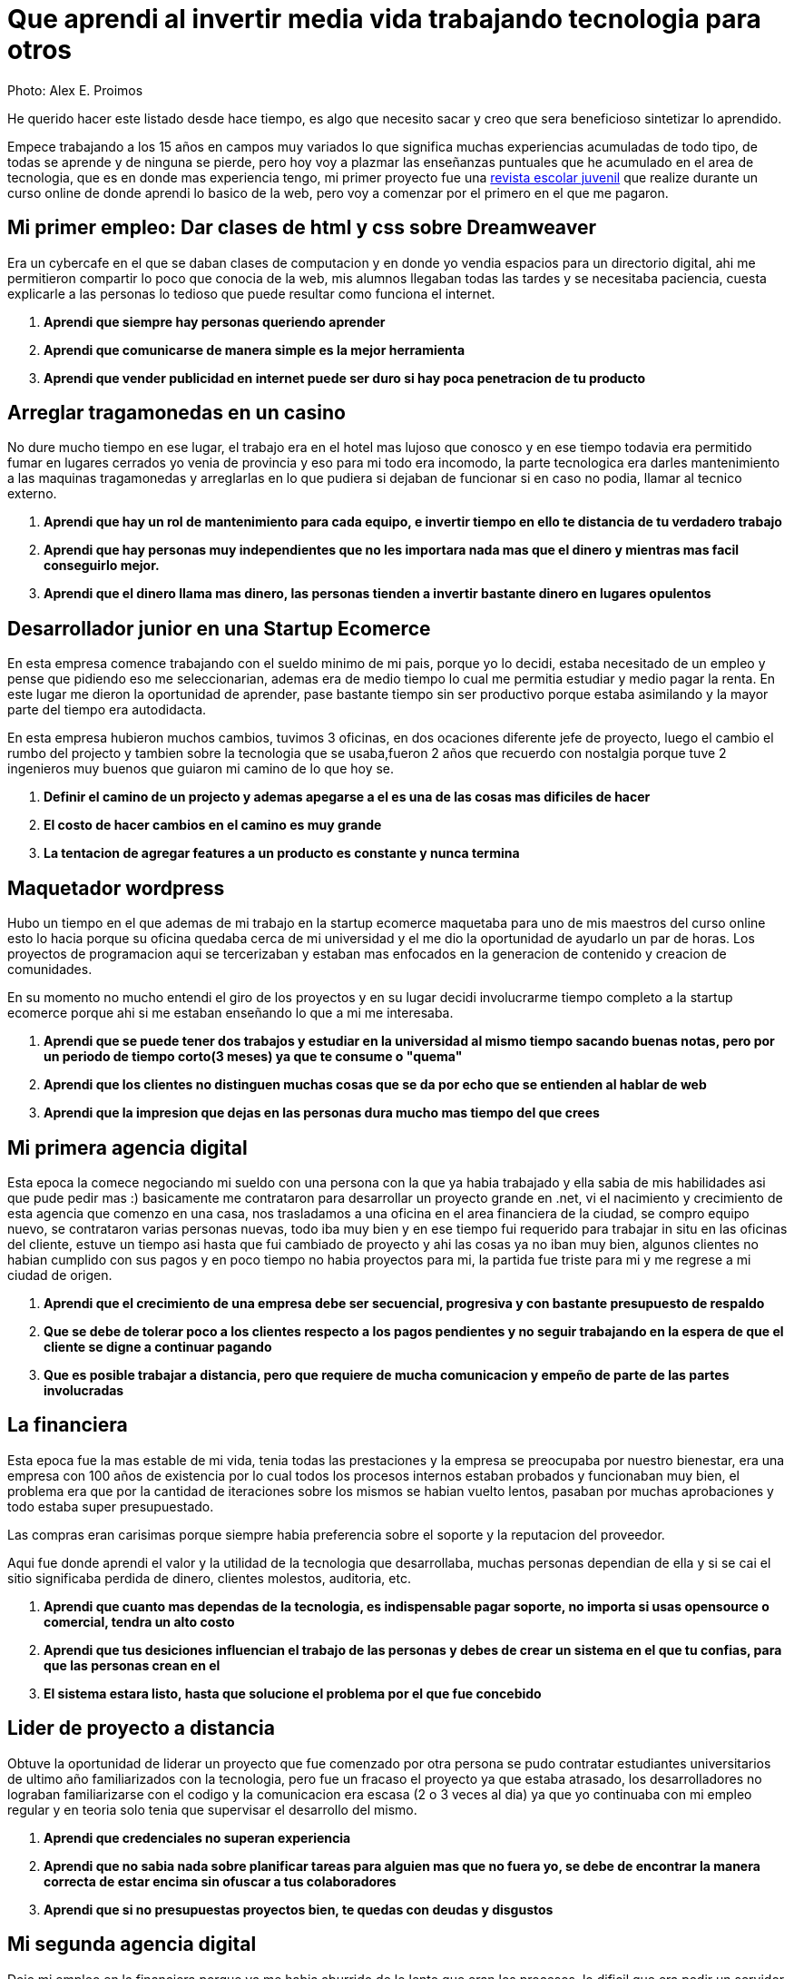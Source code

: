 = Que aprendi al invertir media vida trabajando tecnologia para otros
:hp-image: http://photo.foter.com/photos/44/office-politics-a-rise-to-the-top-2.jpg
:hp-tags: articles


Photo: Alex E. Proimos


He querido hacer este listado desde hace tiempo, es algo que necesito sacar y creo que sera beneficioso sintetizar lo aprendido.

Empece trabajando a los 15 años en campos muy variados lo que significa muchas experiencias acumuladas de todo tipo, de todas se aprende y de ninguna se pierde, pero hoy voy a plazmar las enseñanzas puntuales que he acumulado en el area de tecnologia, que es en donde mas experiencia tengo, mi primer proyecto fue una link:http://mush.5u.com[revista escolar juvenil] que realize durante un curso online de donde aprendi lo basico de la web, pero voy a comenzar por el primero en el que me pagaron. 


== Mi primer empleo: Dar clases de html y css sobre Dreamweaver
Era un cybercafe en el que se daban clases de computacion y en donde yo vendia espacios para un directorio digital, ahi me permitieron compartir lo poco que conocia de la web, mis alumnos llegaban todas las tardes y se necesitaba paciencia, cuesta explicarle a las personas lo tedioso que puede resultar como funciona el internet.

. *Aprendi que siempre hay personas queriendo aprender*
. *Aprendi que comunicarse de manera simple es la mejor herramienta*
. *Aprendi que vender publicidad en internet puede ser duro si hay poca penetracion de tu producto*

== Arreglar tragamonedas en un casino
No dure mucho tiempo en ese lugar, el trabajo era en el hotel mas lujoso que conosco y en ese tiempo todavia era permitido fumar en lugares cerrados yo venia de provincia y eso para mi todo era incomodo, la parte tecnologica era darles mantenimiento a las maquinas tragamonedas y arreglarlas en lo que pudiera si dejaban de funcionar si en caso no podia, llamar al tecnico externo. 

. *Aprendi que hay un rol de mantenimiento para cada equipo, e invertir tiempo en ello te distancia de tu verdadero trabajo*
. *Aprendi que hay personas muy independientes que no les importara nada mas que el dinero y mientras mas facil conseguirlo mejor.*
. *Aprendi que el dinero llama mas dinero, las personas tienden a invertir bastante dinero en lugares opulentos*

== Desarrollador junior en una Startup Ecomerce
En esta empresa comence trabajando con el sueldo minimo de mi pais, porque yo lo decidi, estaba necesitado de un empleo y pense que pidiendo eso me seleccionarian, ademas era de medio tiempo lo cual me permitia estudiar y medio pagar la renta. En este lugar me dieron la oportunidad de aprender, pase bastante tiempo sin ser productivo porque estaba asimilando y la mayor parte del tiempo era autodidacta.

En esta empresa hubieron muchos cambios, tuvimos 3 oficinas, en dos ocaciones diferente jefe de proyecto, luego el cambio el rumbo del projecto y tambien sobre la tecnologia que se usaba,fueron 2 años que recuerdo con nostalgia porque tuve 2 ingenieros muy buenos que guiaron mi camino de lo que hoy se.


. *Definir el camino de un projecto y ademas apegarse a el es una de las cosas mas dificiles de hacer*

. *El costo de hacer cambios en el camino es muy grande*
. *La tentacion de agregar features a un producto es constante y nunca termina*

== Maquetador wordpress
Hubo un tiempo en el que ademas de mi trabajo en la startup ecomerce maquetaba para uno de mis maestros del curso online esto lo hacia porque su oficina quedaba cerca de mi universidad y el me dio la oportunidad de ayudarlo un par de horas. Los proyectos de programacion aqui se tercerizaban y estaban mas enfocados en la generacion de contenido y creacion de comunidades.

En su momento no mucho entendi el giro de los proyectos y en su lugar decidi involucrarme tiempo completo a la startup ecomerce porque ahi si me estaban enseñando lo que a mi me interesaba.

. *Aprendi que se puede tener dos trabajos y estudiar en la universidad al mismo tiempo sacando buenas notas, pero por un periodo de tiempo corto(3 meses) ya que te consume o "quema"*
. *Aprendi que los clientes no distinguen muchas cosas que se da por echo que se entienden al hablar de web*
. *Aprendi que la impresion que dejas en las personas dura mucho mas tiempo del que crees*

== Mi primera agencia digital
Esta epoca la comece negociando mi sueldo con una persona con la que ya habia trabajado y ella sabia de mis habilidades asi que pude pedir mas :) basicamente me contrataron para desarrollar un proyecto grande en .net, vi el nacimiento y crecimiento de esta agencia que comenzo en una casa, nos trasladamos a una oficina en el area financiera de la ciudad, se compro equipo nuevo, se contrataron varias personas nuevas, todo iba muy bien y en ese tiempo fui requerido para trabajar in situ en las oficinas del cliente, estuve un tiempo asi hasta que fui cambiado de proyecto y ahi las cosas ya no iban muy bien, algunos clientes no habian cumplido con sus pagos y en poco tiempo no habia proyectos para mi, la partida fue triste para mi y me regrese a mi ciudad de origen.

. *Aprendi que el crecimiento de una empresa debe ser secuencial, progresiva y con bastante presupuesto de respaldo*
. *Que se debe de tolerar poco a los clientes respecto a los pagos pendientes y no seguir trabajando en la espera de que el cliente se digne a continuar pagando*
. *Que es posible trabajar a distancia, pero que requiere de mucha comunicacion y empeño de parte de las partes involucradas*

== La financiera 
Esta epoca fue la mas estable de mi vida, tenia todas las prestaciones y la empresa se preocupaba por nuestro bienestar, era una empresa con 100 años de existencia por lo cual todos los procesos internos estaban probados y funcionaban muy bien, el problema era que por la cantidad de iteraciones sobre los mismos se habian vuelto lentos, pasaban por muchas aprobaciones y todo estaba super presupuestado.

Las compras eran carisimas porque siempre habia preferencia sobre el soporte y la reputacion del proveedor.

Aqui fue donde aprendi el valor y la utilidad de la tecnologia que desarrollaba, muchas personas dependian de ella y si se cai el sitio significaba perdida de dinero, clientes molestos, auditoria, etc.

. *Aprendi que cuanto mas dependas de la tecnologia, es indispensable pagar soporte, no importa si usas opensource o comercial, tendra un alto costo*
. *Aprendi que tus desiciones influencian el trabajo de las personas y debes de crear un sistema en el que tu confias, para que las personas crean en el*
. *El sistema estara listo, hasta que solucione el problema por el que fue concebido*

== Lider de proyecto a distancia
Obtuve la oportunidad de liderar un proyecto que fue comenzado por otra persona se pudo contratar estudiantes universitarios de ultimo año familiarizados con la tecnologia, pero fue un fracaso el proyecto ya que estaba atrasado, los desarrolladores no lograban familiarizarse con el codigo y la comunicacion era escasa (2 o 3 veces al dia) ya que yo continuaba con mi empleo regular y en teoria solo tenia que supervisar el desarrollo del mismo.

. *Aprendi que credenciales no superan experiencia*
. *Aprendi que no sabia nada sobre planificar tareas para alguien mas que no fuera yo, se debe de encontrar la manera correcta de estar encima sin ofuscar a tus colaboradores*
. *Aprendi que si no presupuestas proyectos bien, te quedas con deudas y disgustos*

== Mi segunda agencia digital
Deje mi empleo en la financiera porque ya me habia aburrido de lo lento que eran los procesos, lo dificil que era pedir un servidor nuevo, en algun momento me volvi importante dentro de la organizacion y habian bastantes solicitudes de varios departamentos que yo no podia atender. Eso me hizo buscar libertad y dinamismo queria trabajar en una empresa dinamica y moderna.

Esta empresa se veia de muy alto nivel, tenia muy buenas relaciones publicas y ofrecia lo que yo estaba buscando, el primer dia fue fabuloso, hubieron reuniones tipo scrum, mi equipo de trabajo era costoso y la decoracion general de la oficina estaba muy bien hecha.

El problema con esta empresa era su propio exito, habia un exceso de proyectos y hacia falta de talento, la presion sobre todos los empleados era grande.  

. *Aprendi que el diseño grafico es rey, lo que los clientes pagan por lo que ven*
. *Las relaciones publicas mandan en cualquier negocio, presencia online es igual a miles de dolares en contratos*
. *La importancia de que un proyect manager pueda manejar tanto clientes como desarrolladores es crucial, no puedes satisfacer clientes sin satisfacer desarrolladores*


== La agencia de contenidos
Esta agencia fue la mas exitosa respecto al conocimiento de como funciona la web y de como crear una cultura organizacional.

En el pasado habia trabajado con el lider de la agencia y pude ver su crecimiento de 3 a 75 empleados en pocos años, cambio de oficina y creacion de prestigio.

Cuando conoci el modelo de negocio de la empresa años atras no le veia sentido y no lo entendia y de ahi agarro fuerza el concepto de que de *moneda en moneda se hacen las fortunas*

El exito de este lider se basa en identificar el talento y cuidarlo, confiar y delegar aunque no conosca completamente todos los temas que esta tratando, sabe lo que quiere y es humilde al tratar con todos sus colaboradores.

En esta empresa se daba algo muy peculiar y era la separacion de personalidades, hacia falta sentirse en un ambiente integrado y para solucionar eso una vez al mes se hacian sesiones con toda la empresa esto era muy bueno para la salud de la empresa, pero creo que tiene que ser un esfuerzo de todas las personas el lograrlo.

. *Aprendi que el respeto (no obligado ni a la fuerza, sino real) es la clave para que un equipo camine durante bastante tiempo*
. *Aprendi que hay que esforzarse mucho al principio de cada proyecto en dejar claras las espectativas que cada uno de los participantes tiene puesto en ello*
. *Aprendi el tremendo valor que tiene la discrecion y lo poderoso que puede llegar a ser saber manejarlo a tu favor*